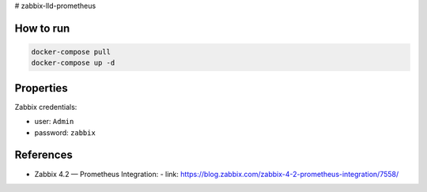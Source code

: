 # zabbix-lld-prometheus

How to run
----------

.. code:: shell

    docker-compose pull
    docker-compose up -d 

Properties 
----------

Zabbix credentials:

- user: ``Admin``
- password: ``zabbix``

References
----------

- Zabbix 4.2 — Prometheus Integration:
  - link: https://blog.zabbix.com/zabbix-4-2-prometheus-integration/7558/
